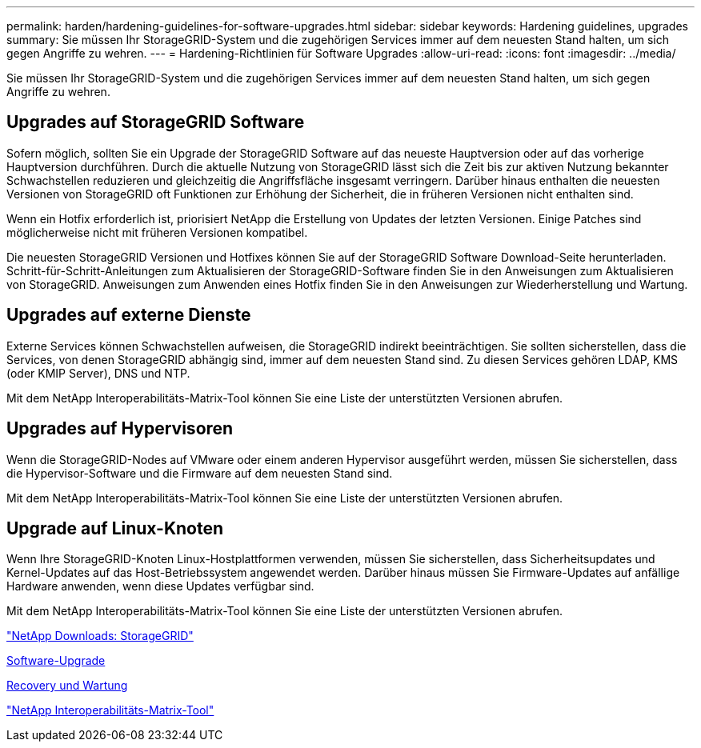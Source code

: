 ---
permalink: harden/hardening-guidelines-for-software-upgrades.html 
sidebar: sidebar 
keywords: Hardening guidelines, upgrades 
summary: Sie müssen Ihr StorageGRID-System und die zugehörigen Services immer auf dem neuesten Stand halten, um sich gegen Angriffe zu wehren. 
---
= Hardening-Richtlinien für Software Upgrades
:allow-uri-read: 
:icons: font
:imagesdir: ../media/


[role="lead"]
Sie müssen Ihr StorageGRID-System und die zugehörigen Services immer auf dem neuesten Stand halten, um sich gegen Angriffe zu wehren.



== Upgrades auf StorageGRID Software

Sofern möglich, sollten Sie ein Upgrade der StorageGRID Software auf das neueste Hauptversion oder auf das vorherige Hauptversion durchführen. Durch die aktuelle Nutzung von StorageGRID lässt sich die Zeit bis zur aktiven Nutzung bekannter Schwachstellen reduzieren und gleichzeitig die Angriffsfläche insgesamt verringern. Darüber hinaus enthalten die neuesten Versionen von StorageGRID oft Funktionen zur Erhöhung der Sicherheit, die in früheren Versionen nicht enthalten sind.

Wenn ein Hotfix erforderlich ist, priorisiert NetApp die Erstellung von Updates der letzten Versionen. Einige Patches sind möglicherweise nicht mit früheren Versionen kompatibel.

Die neuesten StorageGRID Versionen und Hotfixes können Sie auf der StorageGRID Software Download-Seite herunterladen. Schritt-für-Schritt-Anleitungen zum Aktualisieren der StorageGRID-Software finden Sie in den Anweisungen zum Aktualisieren von StorageGRID. Anweisungen zum Anwenden eines Hotfix finden Sie in den Anweisungen zur Wiederherstellung und Wartung.



== Upgrades auf externe Dienste

Externe Services können Schwachstellen aufweisen, die StorageGRID indirekt beeinträchtigen. Sie sollten sicherstellen, dass die Services, von denen StorageGRID abhängig sind, immer auf dem neuesten Stand sind. Zu diesen Services gehören LDAP, KMS (oder KMIP Server), DNS und NTP.

Mit dem NetApp Interoperabilitäts-Matrix-Tool können Sie eine Liste der unterstützten Versionen abrufen.



== Upgrades auf Hypervisoren

Wenn die StorageGRID-Nodes auf VMware oder einem anderen Hypervisor ausgeführt werden, müssen Sie sicherstellen, dass die Hypervisor-Software und die Firmware auf dem neuesten Stand sind.

Mit dem NetApp Interoperabilitäts-Matrix-Tool können Sie eine Liste der unterstützten Versionen abrufen.



== Upgrade auf Linux-Knoten

Wenn Ihre StorageGRID-Knoten Linux-Hostplattformen verwenden, müssen Sie sicherstellen, dass Sicherheitsupdates und Kernel-Updates auf das Host-Betriebssystem angewendet werden. Darüber hinaus müssen Sie Firmware-Updates auf anfällige Hardware anwenden, wenn diese Updates verfügbar sind.

Mit dem NetApp Interoperabilitäts-Matrix-Tool können Sie eine Liste der unterstützten Versionen abrufen.

https://mysupport.netapp.com/site/products/all/details/storagegrid/downloads-tab["NetApp Downloads: StorageGRID"^]

xref:../upgrade/index.adoc[Software-Upgrade]

xref:../maintain/index.adoc[Recovery und Wartung]

https://mysupport.netapp.com/matrix["NetApp Interoperabilitäts-Matrix-Tool"^]
